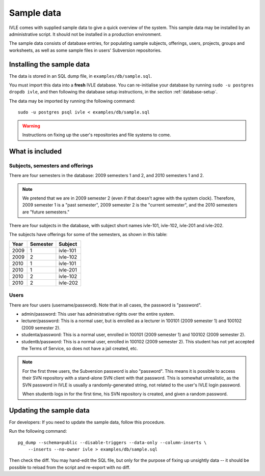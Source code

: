 .. IVLE - Informatics Virtual Learning Environment
   Copyright (C) 2007-2009 The University of Melbourne

.. This program is free software; you can redistribute it and/or modify
   it under the terms of the GNU General Public License as published by
   the Free Software Foundation; either version 2 of the License, or
   (at your option) any later version.

.. This program is distributed in the hope that it will be useful,
   but WITHOUT ANY WARRANTY; without even the implied warranty of
   MERCHANTABILITY or FITNESS FOR A PARTICULAR PURPOSE.  See the
   GNU General Public License for more details.

.. You should have received a copy of the GNU General Public License
   along with this program; if not, write to the Free Software
   Foundation, Inc., 51 Franklin St, Fifth Floor, Boston, MA  02110-1301  USA

***********
Sample data
***********

IVLE comes with supplied sample data to give a quick overview of the system.
This sample data may be installed by an administrative script. It should not
be installed in a production environment.

The sample data consists of database entries, for populating sample subjects,
offerings, users, projects, groups and worksheets, as well as some sample
files in users' Subversion repositories.

Installing the sample data
==========================

The data is stored in an SQL dump file, in ``examples/db/sample.sql``.

You must import this data into a **fresh** IVLE database. You can
re-initialise your database by running ``sudo -u postgres dropdb ivle``, and
then following the database setup instructions, in the section
:ref:`database-setup`.

The data may be imported by running the following command::

    sudo -u postgres psql ivle < examples/db/sample.sql

.. XXX
.. warning:: Instructions on fixing up the user's repositories and file
   systems to come.

What is included
================

Subjects, semesters and offerings
---------------------------------

There are four semesters in the database: 2009 semesters 1 and 2, and 2010
semesters 1 and 2.

.. note:: We pretend that we are in 2009 semester 2 (even if that doesn't
   agree with the system clock). Therefore, 2009 semester 1 is a "past
   semester", 2009 semester 2 is the "current semester", and the 2010
   semesters are "future semesters."

There are four subjects in the database, with subject short names ivle-101,
ivle-102, ivle-201 and ivle-202.

The subjects have offerings for some of the semesters, as shown in this table:

+------+----------+-----------+
| Year | Semester | Subject   |
+======+==========+===========+
| 2009 | 1        | ivle-101  |
+------+----------+-----------+
| 2009 | 2        | ivle-102  |
+------+----------+-----------+
| 2010 | 1        | ivle-101  |
+------+----------+-----------+
| 2010 | 1        | ivle-201  |
+------+----------+-----------+
| 2010 | 2        | ivle-102  |
+------+----------+-----------+
| 2010 | 2        | ivle-202  |
+------+----------+-----------+

Users
-----

There are four users (username/password). Note that in all cases, the password
is "password".

* admin/password: This user has administrative rights over the entire system.
* lecturer/password: This is a normal user, but is enrolled as a lecturer in
  100101 (2009 semester 1) and 100102 (2009 semester 2).
* studenta/password: This is a normal user, enrolled in 100101 (2009 semester
  1) and 100102 (2009 semester 2).
* studentb/password: This is a normal user, enrolled in 100102 (2009 semester
  2). This student has not yet accepted the Terms of Service, so does not have
  a jail created, etc.

.. note:: For the first three users, the Subversion password is also
   "password". This means it is possible to access their SVN repository
   with a stand-alone SVN client with that password. This is somewhat
   unrealistic, as the SVN password in IVLE is usually a randomly-generated
   string, not related to the user's IVLE login password.

   When studentb logs in for the first time, his SVN repository is created,
   and given a random password.

Updating the sample data
========================

For developers: If you need to update the sample data, follow this procedure.

Run the following command::

    pg_dump --schema=public --disable-triggers --data-only --column-inserts \
        --inserts --no-owner ivle > examples/db/sample.sql

Then check the diff. You may hand-edit the SQL file, but only for the purpose
of fixing up unsightly data -- it should be possible to reload from the script
and re-export with no diff.
